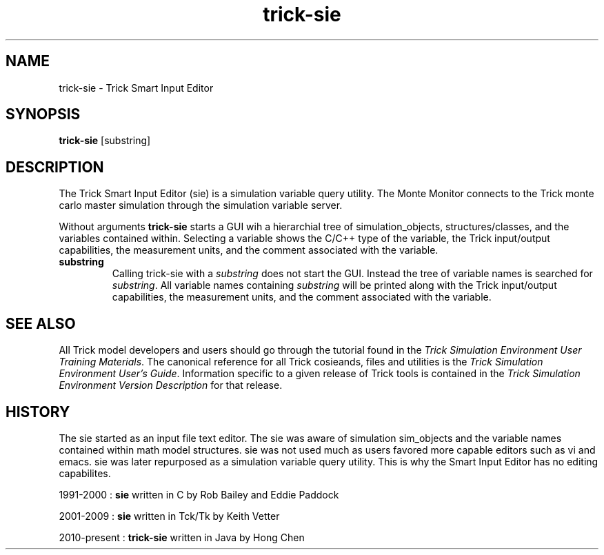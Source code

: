 .TH trick-sie 1 "August 1, 2016" "Trick" "Trick User's Manual"
.SH NAME
trick-sie \- Trick Smart Input Editor
.SH SYNOPSIS
\fBtrick-sie\fP [substring]
.SH DESCRIPTION
The Trick Smart Input Editor (sie) is a simulation variable query utility.
The Monte Monitor connects to the Trick monte carlo master simulation through the simulation
variable server.
.PP
Without arguments \fBtrick-sie\fP starts a GUI wih a hierarchial tree of simulation_objects,
structures/classes, and the variables contained within.  Selecting a variable shows the
C/C++ type of the variable, the Trick input/output capabilities, the measurement units,
and the comment associated with the variable.
.TP
\fBsubstring\fP
Calling trick-sie with a \fIsubstring\fP does not start the GUI.  Instead the tree of
variable names is searched for \fIsubstring\fP.  All variable names containing \fIsubstring\fP
will be printed along with the Trick input/output capabilities, the measurement units,
and the comment associated with the variable.
.SH "SEE ALSO"
All Trick model developers and users should go through the tutorial found
in the \fITrick Simulation Environment User Training Materials\fP.
The canonical reference for all Trick cosieands, files and utilities is the
\fITrick Simulation Environment User's Guide\fP.  Information specific to a
given release of Trick tools is contained in the \fITrick Simulation
Environment Version Description\fP for that release.
.SH HISTORY
The sie started as an input file text editor.  The sie was aware of simulation
sim_objects and the variable names contained within math model structures.  sie
was not used much as users favored more capable editors such as vi and emacs.  sie
was later repurposed as a simulation variable query utility.  This is why the
Smart Input Editor has no editing capabilites.

1991-2000 : \fBsie\fP written in C by Rob Bailey and Eddie Paddock

2001-2009 : \fBsie\fP written in Tck/Tk by Keith Vetter

2010-present : \fBtrick-sie\fP written in Java by Hong Chen
